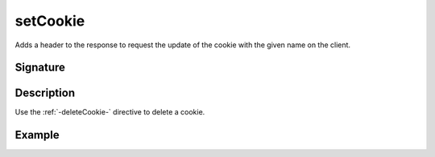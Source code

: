 .. _-setCookie-:

setCookie
=========

Adds a header to the response to request the update of the cookie with the given name on the client.

Signature
---------

.. includecode2:: /../../akka-http/src/main/scala/akka/http/server/directives/CookieDirectives.scala
   :snippet: setCookie

Description
-----------

Use the :ref:`-deleteCookie-` directive to delete a cookie.


Example
-------

.. includecode2:: ../../../code/docs/http/server/directives/CookieDirectivesExamplesSpec.scala
   :snippet: setCookie
